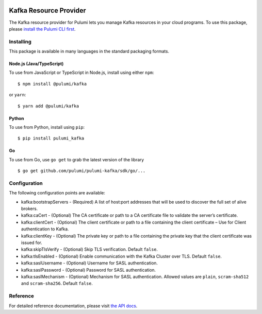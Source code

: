 |Build Status|

Kafka Resource Provider
=======================

The Kafka resource provider for Pulumi lets you manage Kafka resources
in your cloud programs. To use this package, please `install the Pulumi
CLI first <https://pulumi.io/>`__.

Installing
----------

This package is available in many languages in the standard packaging
formats.

Node.js (Java/TypeScript)
~~~~~~~~~~~~~~~~~~~~~~~~~

To use from JavaScript or TypeScript in Node.js, install using either
``npm``:

::

   $ npm install @pulumi/kafka

or ``yarn``:

::

   $ yarn add @pulumi/kafka

Python
~~~~~~

To use from Python, install using ``pip``:

::

   $ pip install pulumi_kafka

Go
~~

To use from Go, use ``go get`` to grab the latest version of the library

::

   $ go get github.com/pulumi/pulumi-kafka/sdk/go/...

Configuration
-------------

The following configuration points are available:

-  kafka:bootstrapServers - (Required) A list of host:port addresses
   that will be used to discover the full set of alive brokers.
-  kafka:caCert - (Optional) The CA certificate or path to a CA
   certificate file to validate the server’s certificate.
-  kafka:clientCert - (Optional) The client certificate or path to a
   file containing the client certificate – Use for Client
   authentication to Kafka.
-  kafka:clientKey - (Optional) The private key or path to a file
   containing the private key that the client certificate was issued
   for.
-  kafka:skipTlsVerify - (Optional) Skip TLS verification. Default
   ``false``.
-  kafka:tlsEnabled - (Optional) Enable communication with the Kafka
   Cluster over TLS. Default ``false``.
-  kafka:saslUsername - (Optional) Username for SASL authentication.
-  kafka:saslPassword - (Optional) Password for SASL authentication.
-  kafka:saslMechanism - (Optional) Mechanism for SASL authentication.
   Allowed values are ``plain``, ``scram-sha512`` and ``scram-sha256``.
   Default ``false``.

Reference
---------

For detailed reference documentation, please visit `the API
docs <https://pulumi.io/reference/pkg/nodejs/@pulumi/kafka/index.html>`__.

.. |Build Status| image:: https://travis-ci.com/pulumi/pulumi-kafka.svg?token=eHg7Zp5zdDDJfTjY8ejq&branch=master
   :target: https://travis-ci.com/pulumi/pulumi-kafka
